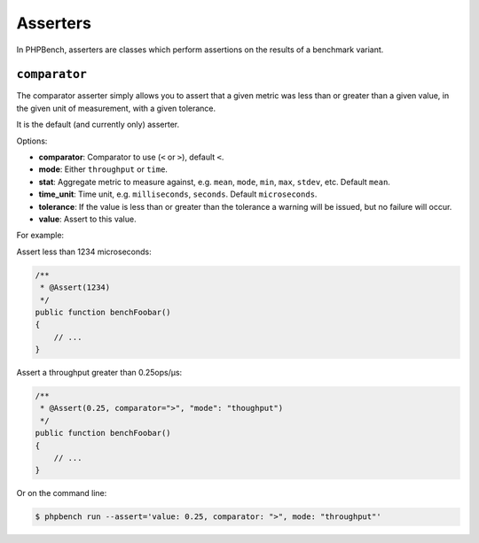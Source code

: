 Asserters
=========

In PHPBench, asserters are classes which perform assertions on the results of
a benchmark variant.

``comparator``
--------------

The comparator asserter simply allows you to assert that a given metric was
less than or greater than a given value, in the given unit of measurement,
with a given tolerance.

It is the default (and currently only) asserter.

Options:

- **comparator**: Comparator to use (``<`` or ``>``), default ``<``.
- **mode**: Either ``throughput`` or ``time``.
- **stat**: Aggregate metric to measure against, e.g. ``mean``, ``mode``,
  ``min``, ``max``, ``stdev``, etc. Default ``mean``.
- **time_unit**: Time unit, e.g. ``milliseconds``, ``seconds``. Default
  ``microseconds``.
- **tolerance**: If the value is less than or greater than the tolerance a
  warning will be issued, but no failure will occur.
- **value**: Assert to this value.

For example:

Assert less than 1234 microseconds:

.. code-block:: php

    /**
     * @Assert(1234)
     */
    public function benchFoobar()
    {
        // ...
    }

Assert a throughput greater than 0.25ops/µs:

.. code-block:: php

    /**
     * @Assert(0.25, comparator=">", "mode": "thoughput")
     */
    public function benchFoobar()
    {
        // ...
    }

Or on the command line:

.. code-block:: bash

    $ phpbench run --assert='value: 0.25, comparator: ">", mode: "throughput"'
